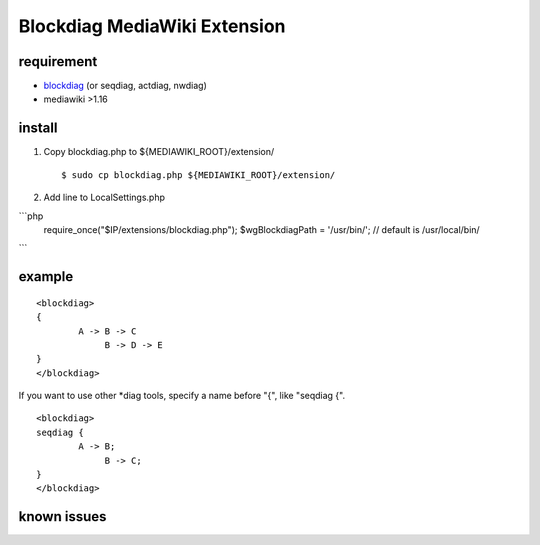 =============================
Blockdiag MediaWiki Extension
=============================

requirement
===========

- blockdiag_ (or seqdiag, actdiag, nwdiag)
- mediawiki >1.16

.. _blockdiag: http://tk0miya.bitbucket.org/blockdiag/build/html/

install
=======

1. Copy blockdiag.php to ${MEDIAWIKI_ROOT}/extension/ ::

   $ sudo cp blockdiag.php ${MEDIAWIKI_ROOT}/extension/

2. Add line to LocalSettings.php ::

```php
   require_once("$IP/extensions/blockdiag.php");
   $wgBlockdiagPath = '/usr/bin/';      // default is /usr/local/bin/
```

example
=======

::

        <blockdiag>
        {
                A -> B -> C
                     B -> D -> E
        }
        </blockdiag>

If you want to use other *diag tools, specify a name before "{", like "seqdiag {".

::

       <blockdiag>
       seqdiag {
               A -> B;
                    B -> C;
       }
       </blockdiag>

known issues
============


